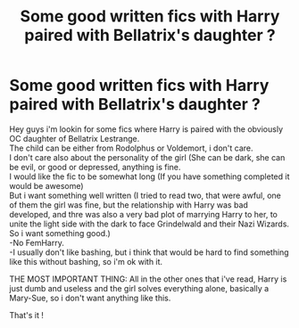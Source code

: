 #+TITLE: Some good written fics with Harry paired with Bellatrix's daughter ?

* Some good written fics with Harry paired with Bellatrix's daughter ?
:PROPERTIES:
:Author: Evil_Quetzalcoatl
:Score: 29
:DateUnix: 1580625439.0
:DateShort: 2020-Feb-02
:FlairText: Request
:END:
Hey guys i'm lookin for some fics where Harry is paired with the obviously OC daughter of Bellatrix Lestrange.\\
The child can be either from Rodolphus or Voldemort, i don't care.\\
I don't care also about the personality of the girl (She can be dark, she can be evil, or good or depressed, anything is fine.\\
I would like the fic to be somewhat long (If you have something completed it would be awesome)\\
But i want something well written (I tried to read two, that were awful, one of them the girl was fine, but the relationship with Harry was bad developed, and thre was also a very bad plot of marrying Harry to her, to unite the light side with the dark to face Grindelwald and their Nazi Wizards.\\
So i want something good.)\\
-No FemHarry.\\
-I usually don't like bashing, but i think that would be hard to find something like this without bashing, so i'm ok with it.

THE MOST IMPORTANT THING: All in the other ones that i've read, Harry is just dumb and useless and the girl solves everything alone, basically a Mary-Sue, so i don't want anything like this.

That's it !

